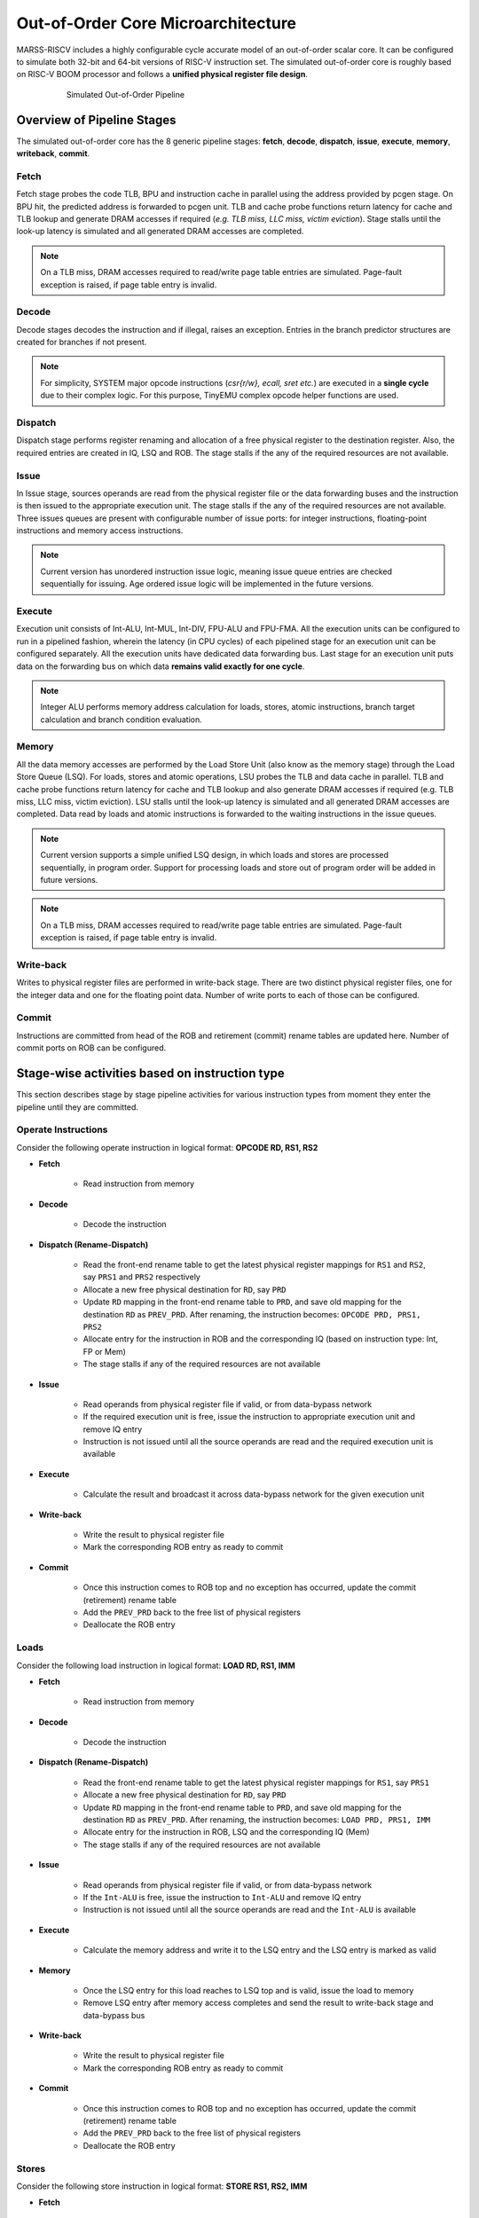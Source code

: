 ===================================
Out-of-Order Core Microarchitecture
===================================

MARSS-RISCV includes a highly configurable cycle accurate model of an out-of-order scalar core. It can be configured to simulate both 32-bit and 64-bit versions of RISC-V instruction set. 
The simulated out-of-order core is roughly based on RISC-V BOOM processor and follows a **unified physical register file design**.

.. figure:: ../figures/oopipeline.*
   :figwidth: 620 px
   :align: center

   Simulated Out-of-Order Pipeline

Overview of Pipeline Stages
===========================

The simulated out-of-order core has the 8 generic pipeline stages: **fetch**, **decode**, **dispatch**, **issue**, **execute**, **memory**, **writeback**, **commit**.

Fetch
--------------------------
Fetch stage probes the code TLB, BPU and instruction cache in parallel using the
address provided by pcgen stage. On BPU hit, the predicted address is forwarded to pcgen unit. TLB and cache probe functions return latency for cache and TLB lookup and generate DRAM accesses if required (*e.g. TLB miss, LLC miss, victim
eviction*). Stage stalls until the look-up latency is simulated and all generated DRAM
accesses are completed. 

.. note::
   On a TLB miss, DRAM accesses required to read/write page table entries are simulated. Page-fault exception is raised, if page table entry is invalid.

Decode
---------------------------
Decode stages decodes the instruction and if illegal, raises an exception. Entries in the branch predictor structures are created for branches if not present.

.. note::
   For simplicity, SYSTEM major opcode instructions (*csr{r/w}, ecall, sret etc.*) are executed in a **single cycle** due to their complex logic. For this purpose, TinyEMU complex opcode helper functions are used.

Dispatch
-----------------------------
Dispatch stage performs register renaming and allocation of a free physical register to the destination register. Also, the required entries are created in IQ, LSQ and ROB. 
The stage stalls if the any of the required resources are not available.

Issue
---------------------
In Issue stage, sources operands are read from the physical register file or the data forwarding buses and the instruction is then issued to the appropriate execution unit.
The stage stalls if the any of the required resources are not available. Three issues queues are present with configurable number of issue ports: for integer instructions, floating-point instructions and memory access instructions.

.. note::
   Current version has unordered instruction issue logic, meaning issue queue entries are checked sequentially for issuing. Age ordered issue logic will be implemented in the future versions.

Execute
---------------------------
Execution unit consists of Int-ALU, Int-MUL, Int-DIV, FPU-ALU and FPU-FMA. All the execution units can be configured to run in a pipelined fashion, wherein the latency (in CPU cycles) of each pipelined stage for an execution unit can be configured separately. All the execution units have dedicated data forwarding bus. Last stage for an execution unit puts data on the forwarding bus on which data **remains valid exactly for one cycle**.

.. note::
      Integer ALU performs memory address calculation for loads, stores, atomic instructions, branch target calculation and branch condition evaluation.

Memory
------
All the data memory accesses are performed by the Load Store Unit (also know as the memory stage) through the Load Store Queue (LSQ). 
For loads, stores and atomic operations, LSU probes the TLB and data cache in parallel. 
TLB and cache probe functions return latency for cache and TLB lookup and also generate DRAM accesses if required 
(e.g. TLB miss, LLC miss, victim eviction). 
LSU stalls until the look-up latency is simulated and all generated DRAM accesses are completed. Data read by loads and atomic instructions is forwarded to the waiting instructions in the issue queues.

.. note::
   Current version supports a simple unified LSQ design, in which loads and stores are processed sequentially, in program order. Support for processing loads and store out of program order will be added in future versions.
   
.. note::
   On a TLB miss, DRAM accesses required to read/write page table entries are simulated. Page-fault exception is raised, if page table entry is invalid.

Write-back
----------
Writes to physical register files are performed in write-back stage. There are two distinct physical register files, one for the integer data and one for the floating point data. Number of write ports to each of those can be configured.

Commit
------
Instructions are committed from head of the ROB and retirement (commit) rename tables are updated here. Number of commit ports on ROB can be configured.

Stage-wise activities based on instruction type
===============================================

This section describes stage by stage pipeline activities for various instruction types from moment they enter the pipeline 
until they are committed.

Operate Instructions
--------------------

Consider the following operate instruction in logical format: **OPCODE RD, RS1, RS2**

* **Fetch**

   * Read instruction from memory

* **Decode**

   * Decode the instruction

* **Dispatch (Rename-Dispatch)**

   * Read the front-end rename table to get the latest physical register mappings for ``RS1`` and ``RS2``, say ``PRS1`` and ``PRS2`` respectively

   * Allocate a new free physical destination for ``RD``, say ``PRD``

   * Update ``RD`` mapping in the front-end rename table to ``PRD``, and save old mapping for the destination ``RD`` as ``PREV_PRD``. After renaming, the instruction becomes: ``OPCODE PRD, PRS1, PRS2``

   * Allocate entry for the instruction in ROB and the corresponding IQ (based on instruction type: Int, FP or Mem)
   
   * The stage stalls if any of the required resources are not available

* **Issue**

   * Read operands from physical register file if valid, or from data-bypass network

   * If the required execution unit is free, issue the instruction to appropriate execution unit and remove IQ entry
   
   * Instruction is not issued until all the source operands are read and the required execution unit is available

* **Execute**

   * Calculate the result and broadcast it across data-bypass network for the given execution unit

* **Write-back**

   * Write the result to physical register file

   * Mark the corresponding ROB entry as ready to commit

* **Commit**

   * Once this instruction comes to ROB top and no exception has occurred, update the commit (retirement) rename table

   * Add the ``PREV_PRD`` back to the free list of physical registers
   
   * Deallocate the ROB entry


Loads
-----

Consider the following load instruction in logical format: **LOAD RD, RS1, IMM**

* **Fetch**

   * Read instruction from memory

* **Decode**

   * Decode the instruction
  
* **Dispatch (Rename-Dispatch)**

   * Read the front-end rename table to get the latest physical register mappings for ``RS1``, say ``PRS1``

   * Allocate a new free physical destination for ``RD``, say ``PRD``
  
   * Update ``RD`` mapping in the front-end rename table to ``PRD``, and save old mapping for the destination ``RD`` as ``PREV_PRD``. After renaming, the instruction becomes: ``LOAD PRD, PRS1, IMM``
     
   * Allocate entry for the instruction in ROB, LSQ and the corresponding IQ (Mem)
   
   * The stage stalls if any of the required resources are not available

* **Issue**

   * Read operands from physical register file if valid, or from data-bypass network

   * If the ``Int-ALU`` is free, issue the instruction to ``Int-ALU`` and remove IQ entry
   
   * Instruction is not issued until all the source operands are read and the ``Int-ALU`` is available

* **Execute**

   * Calculate the memory address and write it to the LSQ entry and the LSQ entry is marked as valid

* **Memory**

   * Once the LSQ entry for this load reaches to LSQ top and is valid, issue the load to memory

   * Remove LSQ entry after memory access completes and send the result to write-back stage and data-bypass bus

* **Write-back**

   * Write the result to physical register file

   * Mark the corresponding ROB entry as ready to commit

* **Commit**

   * Once this instruction comes to ROB top and no exception has occurred, update the commit (retirement) rename table

   * Add the ``PREV_PRD`` back to the free list of physical registers
   
   * Deallocate the ROB entry

Stores
------

Consider the following store instruction in logical format: **STORE RS1, RS2, IMM**

* **Fetch**

   * Read instruction from memory

* **Decode**

   * Decode the instruction
  
* **Dispatch (Rename-Dispatch)**

   * Read the front-end rename table to get the latest physical register mappings for ``RS1`` and ``RS2``, say ``PRS1`` and ``PRS2``
  
   * After renaming, the instruction becomes: ``STORE PRS1, PRS2, IMM``
     
   * Allocate entry for the instruction in ROB, LSQ and the corresponding IQ (Mem)
   
   * The stage stalls if any of the required resources are not available

* **Issue**

   * Read operands from physical register file if valid, or from data-bypass network

   * If the ``Int-ALU`` is free, issue the instruction to ``Int-ALU`` and remove IQ entry
   
   * Instruction is not issued until all the source operands are read and the ``Int-ALU`` is available

* **Execute**

   * Calculate the memory address and write it to the LSQ entry and the LSQ entry is marked as valid

* **Commit**

   * Once this store comes to ROB top and LSQ top (LSQ entry must be valid), the store is issued to the memory

   * Deallocate the ROB and LSQ entry once the store completes its memory access

Atomics
-------
Atomic instructions are handled similar to the store instructions. They are dispatched only when all the prior instructions in the ROB have been committed (or only if the ROB is empty) and the memory access is initiated once the ROB entry for atomics reaches the head of the ROB.

Branches
--------

Consider the following load instruction in logical format: **BRANCH RS1, RS2, IMM**

* **Fetch**

   * Read instruction from memory

* **Decode**

   * Decode the instruction

* **Dispatch (Rename-Dispatch)**

   * Read the front-end rename table to get the latest physical register mappings for ``RS1`` and ``RS2``, say ``PRS1`` and ``PRS2``

   * After renaming, the instruction becomes: ``BRANCH PRS1, PRS2, IMM``
 
   * Allocate entry for the instruction in ROB and the corresponding IQ (Int)

   * The stage stalls if any of the required resources are not available

* **Issue**

   * Read operands from physical register file if valid, or from data-bypass network

   * If the ``Int-ALU`` is free, issue the instruction to ``Int-ALU`` and remove IQ entry

   * Instruction is not issued until all the source operands are read and the ``Int-ALU`` is available

* **Execute**

   * Evaluate the branch condition and calculate the target address

   * On a misprediction,

      * Stop fetch, decode and dispatch stages

      * Set the ``exception`` bit in the corresponding ROB entry

   * Mark ROB entry of the branch as ready to commit

* **Commit**

   * Once this branch comes to ROB top and is ready to commit, check for misprediction exception

   * On a misprediction,

      * Flush the entire pipeline (LSQ, ROB, IQs etc)

      * Restore the front-end rename tables using commit rename tables

      * Send the new target address to fetch and restart fetch stage

   * Deallocate the ROB entry

.. note::
   Current version of the out of order pipeline treats any branch misprediction as an exception which is handled once the branch comes to ROB top. However, speculative execution and branch tag based rollback mechanism will be implemented in the future versions.
   
.. note::
   Currently out of order core has no branch prediction unit support. It will be added in the future versions.